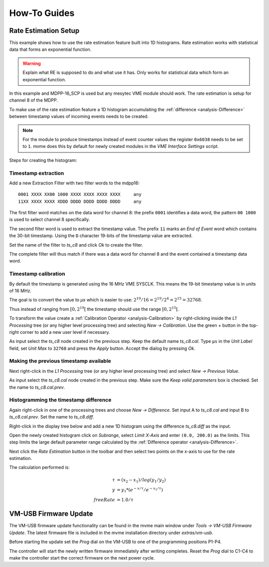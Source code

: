 .. _howto:

##################################################
How-To Guides
##################################################

.. _howto-rate-estimation:

==================================================
Rate Estimation Setup
==================================================

This example shows how to use the rate estimation feature built into 1D
histograms. Rate estimation works with statistical data that forms an
exponential function.

.. warning:: Explain what RE is supposed to do and what use it has.
    Only works for statistical data which form an exponential function.


In this example and MDPP-16_SCP is used but any mesytec VME module should work.
The rate estimation is setup for channel 8 of the MDPP.

To make use of the rate estimation feature a 1D histogram accumulating the
:ref:`difference <analysis-Difference>` between timestamp values of incoming
events needs to be created.

.. note::

    For the module to produce timestamps instead of event counter values the
    register ``0x6038`` needs to be set to ``1``. mvme does this by default for
    newly created modules in the *VME Interface Settings* script.

Steps for creating the histogram:

.. _howto-rate-estimation-ts-extraction:

Timestamp extraction
--------------------

.. highlight:: none

Add a new Extraction Filter with two filter words to the mdpp16: ::

  0001 XXXX XX00 1000 XXXX XXXX XXXX XXXX     any
  11XX XXXX XXXX XDDD DDDD DDDD DDDD DDDD     any

The first filter word matches on the data word for channel 8: the prefix
``0001`` identifies a data word, the pattern ``00 1000`` is used to select
channel 8 specifically.

The second filter word is used to extract the timestamp value. The prefix ``11``
marks an *End of Event* word which contains the 30-bit timestamp. Using the
``D`` character 19-bits of the timestamp value are extracted.

Set the name of the filter to *ts_c8* and click *Ok* to create the filter.

The complete filter will thus match if there was a data word for channel 8 and
the event contained a timestamp data word.

Timestamp calibration
---------------------
By default the timestamp is generated using the 16 MHz VME SYSCLK. This means
the 19-bit timestamp value is in units of 16 MHz.

The goal is to convert the value to *µs* which is easier to use: :math:`2^{19}
/ 16 = 2^{19} / 2^{4} = 2^{15} = 32768`.

Thus instead of ranging from :math:`\left[ 0, 2^{19} \right[` the timestamp
should use the range :math:`\left[ 0, 2^{15} \right[`.

To transform the value create a :ref:`Calibration Operator
<analysis-Calibration>` by right-clicking inside the *L1 Processing* tree (or
any higher level processing tree) and selecting *New -> Calibration*. Use the
green *+* button in the top-right corner to add a new user level if necessary.

As input select the *ts_c8* node created in the previous step. Keep the default
name *ts_c8.cal*. Type ``µs`` in the *Unit Label* field, set *Unit Max* to
``32768`` and press the *Apply* button. Accept the dialog by pressing *Ok*.

.. autofigure:: images/guide_rateEstimation_add_calibration.png

    Timestamp calibration

Making the previous timestamp available
---------------------------------------

Next right-click in the *L1 Processing* tree (or any higher level processing
tree) and select *New -> Previous Value*.

As input select the *ts_c8.cal* node created in the previous step. Make sure the
*Keep valid parameters* box is checked. Set the name to *ts_c8.cal.prev*.

.. autofigure:: images/guide_rateEstimation_add_previousvalue.png

    Adding the PreviousValue operator

Histogramming the timestamp difference
--------------------------------------

Again right-click in one of the processing trees and choose *New ->
Difference*. Set input A to *ts_c8.cal* and input B to *ts_c8.cal.prev*. Set
the name to *ts_c8.diff*.

.. autofigure:: images/guide_rateEstimation_add_difference.png

    Calculating the timestamp difference


Right-click in the display tree below and add a new 1D histogram using the
difference *ts_c8.diff* as the input.

Open the newly created histogram click on *Subrange*, select *Limit X-Axis* and
enter ``(0.0, 200.0)`` as the limits. This step limits the large default
parameter range calculated by the :ref:`Difference operator <analysis-Difference>`.

.. autofigure:: images/guide_rateEstimation_set_histo_limits.png

    Setting the histogram subrange

Next click the *Rate Estimation* button in the toolbar and then select two
points on the x-axis to use for the rate estimation.

.. autofigure:: images/guide_rateEstimation_select_estimation_points.png

    Rate estimation data and curve visible

The calculation performed is:

.. math::

    \tau     &= (x_{2} - x_{1}) / log(y_{1} / y_{2}) \\
    y        &= y_{1} * (e^{-x / \tau} / e^{-x_{1} / \tau}) \\
    freeRate &= 1.0 / \tau


.. _howto-vmusb-firmware-update:

==================================================
VM-USB Firmware Update
==================================================

The VM-USB firmware update functionality can be found in the mvme main window
under *Tools -> VM-USB Firmware Update*. The latest firmware file is included
in the mvme installation directory under *extras/vm-usb*.

Before starting the update set the *Prog* dial on the VM-USB to one of the
programming positions P1-P4.

The controller will start the newly written firmware immediately after writing
completes. Reset the *Prog* dial to C1-C4 to make the controller start the
correct firmware on the next power cycle.

.. .. _howto-debugging:
.. 
.. ==================================================
.. Debugging techniques
.. ==================================================
.. 
.. .. warning:: TODO:
.. 
..     * DAQ: 1 Cycle and buffer dump to console
..     * Listfile: 1 Event / Next Event and buffer dump
..     * VME Debug Window (``Ctrl+4``)
..     * Run Script and it's output
..     * Analysis: Show Parameters

